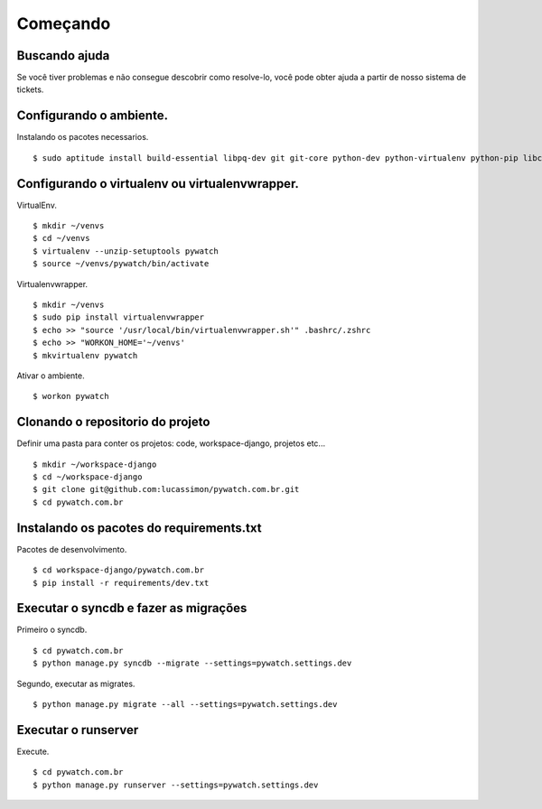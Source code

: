 Começando
=========

Buscando ajuda
--------------

Se você tiver problemas e não consegue descobrir como resolve-lo, você pode obter ajuda a partir de
nosso sistema de tickets.


Configurando o ambiente.
------------------------

Instalando os pacotes necessarios. ::

    $ sudo aptitude install build-essential libpq-dev git git-core python-dev python-virtualenv python-pip libcurl4-gnutls-dev

Configurando o virtualenv ou virtualenvwrapper.
-----------------------------------------------

VirtualEnv. ::

    $ mkdir ~/venvs
    $ cd ~/venvs
    $ virtualenv --unzip-setuptools pywatch
    $ source ~/venvs/pywatch/bin/activate

Virtualenvwrapper. ::

    $ mkdir ~/venvs
    $ sudo pip install virtualenvwrapper
    $ echo >> "source '/usr/local/bin/virtualenvwrapper.sh'" .bashrc/.zshrc
    $ echo >> "WORKON_HOME='~/venvs'
    $ mkvirtualenv pywatch

Ativar o ambiente. ::

    $ workon pywatch

Clonando o repositorio do projeto
---------------------------------

Definir uma pasta para conter os projetos:
code, workspace-django, projetos etc... ::

    $ mkdir ~/workspace-django
    $ cd ~/workspace-django
    $ git clone git@github.com:lucassimon/pywatch.com.br.git
    $ cd pywatch.com.br

Instalando os pacotes do requirements.txt
-----------------------------------------


Pacotes de desenvolvimento. ::

    $ cd workspace-django/pywatch.com.br
    $ pip install -r requirements/dev.txt


Executar o syncdb e fazer as migrações
--------------------------------------

Primeiro o syncdb. ::

    $ cd pywatch.com.br
    $ python manage.py syncdb --migrate --settings=pywatch.settings.dev

Segundo, executar as migrates. ::

    $ python manage.py migrate --all --settings=pywatch.settings.dev

Executar o runserver
--------------------

Execute. ::

    $ cd pywatch.com.br
    $ python manage.py runserver --settings=pywatch.settings.dev
